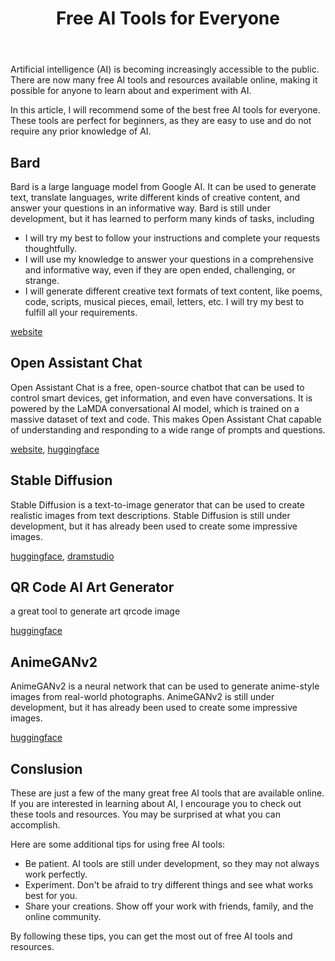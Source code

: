 #+TITLE: Free AI Tools for Everyone
#+DESCRIPTION: This page recommends some of the best free AI tools for everyone. These tools are perfect for beginners, as they are easy to use and do not require any prior knowledge of AI. The tools include Bard, Open Assistant Chat, Stable Diffusion, and AnimeGANv2.
#+KEYWORDS: free ai tools, bard, open assistant chat, stable diffusion, animeganv2, ai, artificial intelligence, beginner, easy to use, no prior knowledge, control smart devices, get information, have conversations, generate text, translate languages, write creative content, answer questions, generate images, anime-style images

Artificial intelligence (AI) is becoming increasingly accessible to the public.
There are now many free AI tools and resources available online,
making it possible for anyone to learn about and experiment with AI.

In this article, I will recommend some of the best free AI tools for everyone.
These tools are perfect for beginners, as they are easy to use and do not require any prior knowledge of AI.

** Bard

Bard is a large language model from Google AI.
It can be used to generate text, translate languages,
write different kinds of creative content,
and answer your questions in an informative way.
Bard is still under development,
but it has learned to perform many kinds of tasks, including

- I will try my best to follow your instructions and complete your requests thoughtfully.
- I will use my knowledge to answer your questions in a comprehensive and informative way, even if they are open ended, challenging, or strange.
- I will generate different creative text formats of text content, like poems, code, scripts, musical pieces, email, letters, etc. I will try my best to fulfill all your requirements.


[[https://bard.google.com][website]]


** Open Assistant Chat

Open Assistant Chat is a free, open-source chatbot that can be used to control smart devices, get information, and even have conversations. It is powered by the LaMDA conversational AI model, which is trained on a massive dataset of text and code. This makes Open Assistant Chat capable of understanding and responding to a wide range of prompts and questions.

[[https://open-assistant.io/chat][website]], [[https://huggingface.co/chat/][huggingface]]

** Stable Diffusion

Stable Diffusion is a text-to-image generator that can be used to create realistic images from text descriptions. Stable Diffusion is still under development, but it has already been used to create some impressive images.

[[https://huggingface.co/spaces/stabilityai/stable-diffusion][huggingface]], [[http://beta.dreamstudio.ai/][dramstudio]]


** QR Code AI Art Generator

a great tool to generate art qrcode image

[[https://huggingface.co/spaces/huggingface-projects/QR-code-AI-art-generator][huggingface]]


** AnimeGANv2

AnimeGANv2 is a neural network that can be used to generate anime-style images from real-world photographs.
AnimeGANv2 is still under development, but it has already been used to create some impressive images.

[[https://huggingface.co/spaces/akhaliq/AnimeGANv2][huggingface]]


** Conslusion

These are just a few of the many great free AI tools that are available online. If you are interested in learning about AI, I encourage you to check out these tools and resources. You may be surprised at what you can accomplish.

Here are some additional tips for using free AI tools:

- Be patient. AI tools are still under development, so they may not always work perfectly.
- Experiment. Don't be afraid to try different things and see what works best for you.
- Share your creations. Show off your work with friends, family, and the online community.
  
By following these tips, you can get the most out of free AI tools and resources.


#+HTML: <div id="comments"></div>
